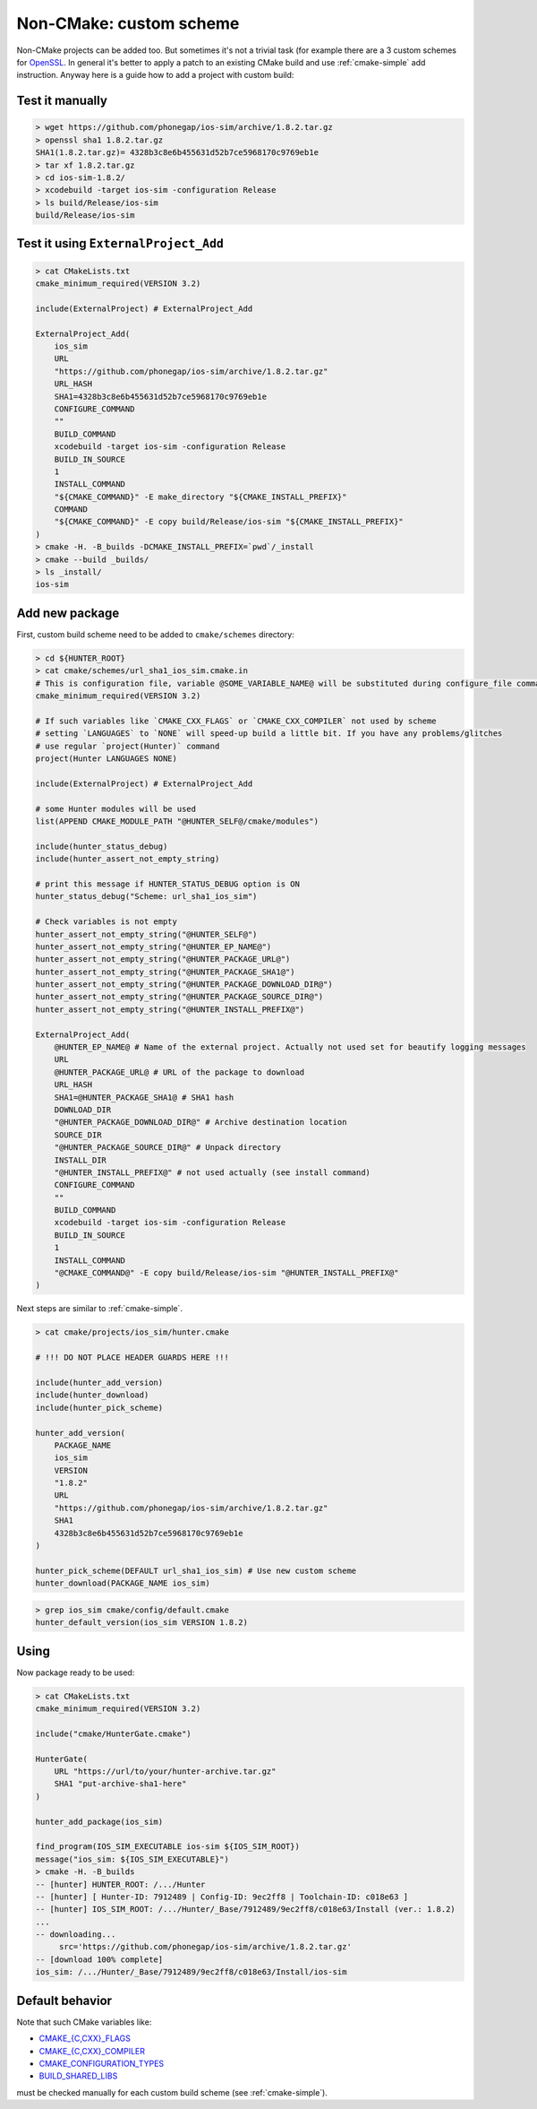 .. Copyright (c) 2016, Ruslan Baratov
.. All rights reserved.

Non-CMake: custom scheme
------------------------

Non-CMake projects can be added too. But sometimes it's not a trivial task
(for example there are a 3 custom schemes for `OpenSSL <https://github.com/cpp-pm/hunter/blob/master/cmake/projects/OpenSSL/hunter.cmake>`_. In general it's better to
apply a patch to an existing CMake build and use :ref:`cmake-simple` add
instruction. Anyway here is a guide how to add a project with custom build:

Test it manually
================

.. code-block:: bash

    > wget https://github.com/phonegap/ios-sim/archive/1.8.2.tar.gz
    > openssl sha1 1.8.2.tar.gz
    SHA1(1.8.2.tar.gz)= 4328b3c8e6b455631d52b7ce5968170c9769eb1e
    > tar xf 1.8.2.tar.gz
    > cd ios-sim-1.8.2/
    > xcodebuild -target ios-sim -configuration Release
    > ls build/Release/ios-sim
    build/Release/ios-sim

Test it using ``ExternalProject_Add``
=====================================

.. code-block:: bash

    > cat CMakeLists.txt
    cmake_minimum_required(VERSION 3.2)

    include(ExternalProject) # ExternalProject_Add

    ExternalProject_Add(
        ios_sim
        URL
        "https://github.com/phonegap/ios-sim/archive/1.8.2.tar.gz"
        URL_HASH
        SHA1=4328b3c8e6b455631d52b7ce5968170c9769eb1e
        CONFIGURE_COMMAND
        ""
        BUILD_COMMAND
        xcodebuild -target ios-sim -configuration Release
        BUILD_IN_SOURCE
        1
        INSTALL_COMMAND
        "${CMAKE_COMMAND}" -E make_directory "${CMAKE_INSTALL_PREFIX}"
        COMMAND
        "${CMAKE_COMMAND}" -E copy build/Release/ios-sim "${CMAKE_INSTALL_PREFIX}"
    )
    > cmake -H. -B_builds -DCMAKE_INSTALL_PREFIX=`pwd`/_install
    > cmake --build _builds/
    > ls _install/
    ios-sim

Add new package
===============

First, custom build scheme need to be added to ``cmake/schemes`` directory:

.. code-block:: bash

    > cd ${HUNTER_ROOT}
    > cat cmake/schemes/url_sha1_ios_sim.cmake.in
    # This is configuration file, variable @SOME_VARIABLE_NAME@ will be substituted during configure_file command
    cmake_minimum_required(VERSION 3.2)

    # If such variables like `CMAKE_CXX_FLAGS` or `CMAKE_CXX_COMPILER` not used by scheme
    # setting `LANGUAGES` to `NONE` will speed-up build a little bit. If you have any problems/glitches
    # use regular `project(Hunter)` command
    project(Hunter LANGUAGES NONE)

    include(ExternalProject) # ExternalProject_Add

    # some Hunter modules will be used
    list(APPEND CMAKE_MODULE_PATH "@HUNTER_SELF@/cmake/modules")

    include(hunter_status_debug)
    include(hunter_assert_not_empty_string)

    # print this message if HUNTER_STATUS_DEBUG option is ON
    hunter_status_debug("Scheme: url_sha1_ios_sim")

    # Check variables is not empty
    hunter_assert_not_empty_string("@HUNTER_SELF@")
    hunter_assert_not_empty_string("@HUNTER_EP_NAME@")
    hunter_assert_not_empty_string("@HUNTER_PACKAGE_URL@")
    hunter_assert_not_empty_string("@HUNTER_PACKAGE_SHA1@")
    hunter_assert_not_empty_string("@HUNTER_PACKAGE_DOWNLOAD_DIR@")
    hunter_assert_not_empty_string("@HUNTER_PACKAGE_SOURCE_DIR@")
    hunter_assert_not_empty_string("@HUNTER_INSTALL_PREFIX@")

    ExternalProject_Add(
        @HUNTER_EP_NAME@ # Name of the external project. Actually not used set for beautify logging messages
        URL
        @HUNTER_PACKAGE_URL@ # URL of the package to download
        URL_HASH
        SHA1=@HUNTER_PACKAGE_SHA1@ # SHA1 hash
        DOWNLOAD_DIR
        "@HUNTER_PACKAGE_DOWNLOAD_DIR@" # Archive destination location
        SOURCE_DIR
        "@HUNTER_PACKAGE_SOURCE_DIR@" # Unpack directory
        INSTALL_DIR
        "@HUNTER_INSTALL_PREFIX@" # not used actually (see install command)
        CONFIGURE_COMMAND
        ""
        BUILD_COMMAND
        xcodebuild -target ios-sim -configuration Release
        BUILD_IN_SOURCE
        1
        INSTALL_COMMAND
        "@CMAKE_COMMAND@" -E copy build/Release/ios-sim "@HUNTER_INSTALL_PREFIX@"
    )

Next steps are similar to :ref:`cmake-simple`.

.. code-block:: bash

    > cat cmake/projects/ios_sim/hunter.cmake

    # !!! DO NOT PLACE HEADER GUARDS HERE !!!

    include(hunter_add_version)
    include(hunter_download)
    include(hunter_pick_scheme)

    hunter_add_version(
        PACKAGE_NAME
        ios_sim
        VERSION
        "1.8.2"
        URL
        "https://github.com/phonegap/ios-sim/archive/1.8.2.tar.gz"
        SHA1
        4328b3c8e6b455631d52b7ce5968170c9769eb1e
    )

    hunter_pick_scheme(DEFAULT url_sha1_ios_sim) # Use new custom scheme
    hunter_download(PACKAGE_NAME ios_sim)

.. code-block:: bash

    > grep ios_sim cmake/config/default.cmake
    hunter_default_version(ios_sim VERSION 1.8.2)

Using
=====

Now package ready to be used:

.. code-block:: bash

    > cat CMakeLists.txt
    cmake_minimum_required(VERSION 3.2)

    include("cmake/HunterGate.cmake")

    HunterGate(
        URL "https://url/to/your/hunter-archive.tar.gz"
        SHA1 "put-archive-sha1-here"
    )

    hunter_add_package(ios_sim)

    find_program(IOS_SIM_EXECUTABLE ios-sim ${IOS_SIM_ROOT})
    message("ios_sim: ${IOS_SIM_EXECUTABLE}")
    > cmake -H. -B_builds
    -- [hunter] HUNTER_ROOT: /.../Hunter
    -- [hunter] [ Hunter-ID: 7912489 | Config-ID: 9ec2ff8 | Toolchain-ID: c018e63 ]
    -- [hunter] IOS_SIM_ROOT: /.../Hunter/_Base/7912489/9ec2ff8/c018e63/Install (ver.: 1.8.2)
    ...
    -- downloading...
         src='https://github.com/phonegap/ios-sim/archive/1.8.2.tar.gz'
    -- [download 100% complete]
    ios_sim: /.../Hunter/_Base/7912489/9ec2ff8/c018e63/Install/ios-sim

Default behavior
================

Note that such CMake variables like:

* `CMAKE_{C,CXX}_FLAGS <http://www.cmake.org/cmake/help/v3.2/variable/CMAKE_LANG_FLAGS.html>`_
* `CMAKE_{C,CXX}_COMPILER <http://www.cmake.org/cmake/help/v3.2/variable/CMAKE_LANG_FLAGS.html>`_
* `CMAKE_CONFIGURATION_TYPES <http://www.cmake.org/cmake/help/v3.2/variable/CMAKE_CONFIGURATION_TYPES.html>`_
* `BUILD_SHARED_LIBS <http://www.cmake.org/cmake/help/v3.2/variable/BUILD_SHARED_LIBS.html>`_

must be checked manually for each custom build scheme (see :ref:`cmake-simple`).
